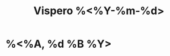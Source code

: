 :PROPERTIES:
:ROAM_ALIASES: "Vispero %<%A, %B %d %Y>"
:END:
:CLOCKTABLE:
#+BEGIN: clocktable :scope vispero-roam :block %Y-%m-%d :maxlevel 9 :fileskip0 t
#+END:
:END:
#+TITLE: Vispero %<%Y-%m-%d>
#+filetags: :journal:
* %<%A, %d %B %Y>
